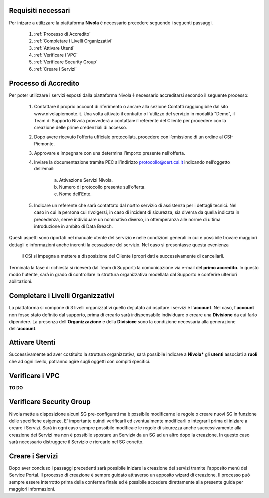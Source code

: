.. _Passaggi_necessari:

**Requisiti necessari**
======================


Per inizare a utilizzare la piattaforma **Nivola**
è necessario procedere seguendo i seguenti passaggi.

    1. :ref:`Processo di Accredito`
    2. :ref:`Completare i Livelli Organizzativi`
    3. :ref:`Attivare Utenti`
    4. :ref:`Verificare i VPC`
    5. :ref:`Verificare Security Group`
    6. :ref:`Creare i Servizi`


.. image:: img/Primi_Passi.png


.. _Processo di Accredito:

**Processo di Accredito**
========================

Per poter utilizzare i servizi esposti dalla piattaforma Nivola è necessario accreditarsi secondo il seguente processo:


    1. Contattare il proprio account di riferimento o andare alla sezione Contatti
       raggiungibile dal sito www.nivolapiemonte.it. Una volta attivato il
       contratto o l'utilizzo del servizio in modalità "Demo",
       il Team di Supporto Nivola provvederà a contattare il referente del
       Cliente per procedere con la creazione delle prime credenziali di accesso.
    2. Dopo avere ricevuto l’offerta ufficiale protocollata, procedere
       con l’emissione di un ordine al CSI-Piemonte.
    3. Approvare e impegnare con una determina l’importo presente nell’offerta.
    4. Inviare la documentazione tramite PEC all’indirizzo protocollo@cert.csi.it
       indicando nell’oggetto dell’email:
        a) Attivazione Servizi Nivola.
        b) Numero di protocollo presente sull’offerta.
        c) Nome dell’Ente.
    5. Indicare un referente che sarà contattato dal nostro servizio di assistenza per i dettagli tecnici. Nel caso in cui  la persona cui rivolgersi, in caso di incident di sicurezza, sia diversa da quella indicata in precedenza, serve individuare un nominativo diverso, in ottemperanza alle norme di ultima introduzione in ambito di Data Breach.



Questi aspetti sono riportati nel manuale utente del servizio e nelle condizioni generali in cui è possibile trovare
maggiori dettagli e informazioni anche inerenti la cessazione del servizio. Nel caso si presentasse questa evenienza
 il CSI si impegna a mettere a disposizione del Cliente i propri dati e successivamente di cancellarli.

.. image:: img/Richiesta_accredito.png


Terminata la fase di richiesta si
riceverà dal Team di Supporto la comunicazione via e-mail del **primo accredito**.
In questo modo l'utente,
sarà in grado di controllare la struttura organizzativa modellata dal Supporto e
conferire ulteriori abilitazioni.



.. _Completare i Livelli Organizzativi:

**Completare i Livelli Organizzativi**
======================================

La piattaforma si compone di 3 livelli organizzativi quello deputato ad ospitare i servizi è
l'**account**.  Nel caso, l'**account** non fosse stato definito dal supporto, prima di crearlo sarà indispensabile
individuare o creare una **Divisione** da cui farlo dipendere. La presenza dell'**Organizzazione**
e della **Divisione** sono la condizione necessaria alla generazione dell'**account**.


.. _Attivare Utenti:

**Attivare Utenti**
===================

Successivamente ad aver costituito la struttura organizzativa,
sarà possibile indicare a **Nivola*** gli **utenti** associati a **ruoli**
che ad ogni livello, potranno agire sugli oggetti con compiti specifici.


.. _Verificare i VPC:

**Verificare i VPC**
======================

**TO DO**


.. _Verificare Security Group:

**Verificare Security Group**
=============================

Nivola mette a disposizione alcuni SG pre-configurati ma è possibile
modificarne le regole o creare nuovi SG in funzione delle specifiche esigenze.
E' importante quindi verificarli ed eventualmente modificarli o integrarli
prima di iniziare a creare i Servizi. Sarà in ogni caso sempre possibile
modificare le regole di sicurezza anche successivamente alla creazione dei Servizi
ma non è possibile spostare un Servizio da un SG ad un altro dopo la creazione. In questo caso sarà necessario
distruggere il Servizio e ricrearlo nel SG corretto.


.. _Creare i Servizi:

**Creare i Servizi**
====================
Dopo aver concluso i passaggi precedenti sarà possibile iniziare la creazione
dei servizi tramite l'apposito menù del Service Portal. Il processo di creazione
è sempre guidato attraverso un apposito wizard di creazione. Il processo può
sempre essere interrotto prima della conferma finale ed è possibile
accedere direttamente alla presente guida per maggiori informazioni.


